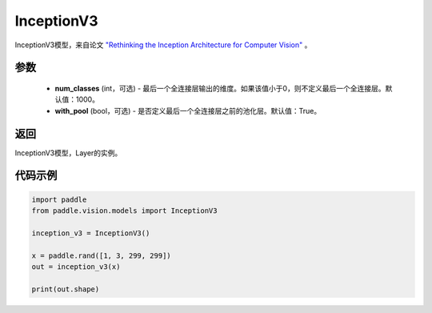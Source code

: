 .. _cn_api_paddle_vision_models_InceptionV3:

InceptionV3
-------------------------------

.. py:class:: paddle.vision.models.InceptionV3(num_classes=1000, with_pool=True)


InceptionV3模型，来自论文 `"Rethinking the Inception Architecture for Computer Vision" <https://arxiv.org/pdf/1512.00567.pdf>`_ 。

参数
:::::::::
  - **num_classes** (int，可选) - 最后一个全连接层输出的维度。如果该值小于0，则不定义最后一个全连接层。默认值：1000。
  - **with_pool** (bool，可选) - 是否定义最后一个全连接层之前的池化层。默认值：True。

返回
:::::::::
InceptionV3模型，Layer的实例。

代码示例
:::::::::
.. code-block:: python

    import paddle
    from paddle.vision.models import InceptionV3

    inception_v3 = InceptionV3()

    x = paddle.rand([1, 3, 299, 299])
    out = inception_v3(x)

    print(out.shape)
